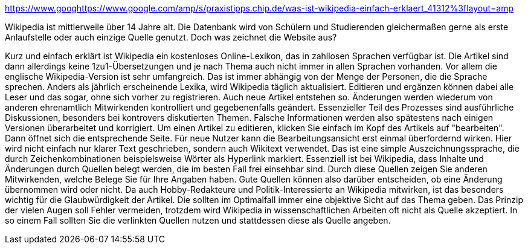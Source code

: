 https://www.googhttps://www.google.com/amp/s/praxistipps.chip.de/was-ist-wikipedia-einfach-erklaert_41312%3flayout=amp

Wikipedia ist mittlerweile über 14 Jahre alt. Die Datenbank wird von Schülern und Studierenden gleichermaßen gerne als erste Anlaufstelle oder auch einzige Quelle genutzt. Doch was zeichnet die Website aus?

Kurz und einfach erklärt ist Wikipedia ein kostenloses Online-Lexikon, das in zahllosen Sprachen verfügbar ist.
Die Artikel sind dann allerdings keine 1zu1-Übersetzungen und je nach Thema auch nicht immer in allen Sprachen vorhanden. Vor allem die englische Wikipedia-Version ist sehr umfangreich. Das ist immer abhängig von der Menge der Personen, die die Sprache sprechen.
Anders als jährlich erscheinende Lexika, wird Wikipedia täglich aktualisiert. Editieren und ergänzen können dabei alle Leser und das sogar, ohne sich vorher zu registrieren. Auch neue Artikel entstehen so.
Änderungen werden wiederum von anderen ehrenamtlich Mitwirkenden kontrolliert und gegebenenfalls geändert. Essenzieller Teil des Prozesses sind ausführliche Diskussionen, besonders bei kontrovers diskutierten Themen. Falsche Informationen werden also spätestens nach einigen Versionen überarbeitet und korrigiert.
Um einen Artikel zu editieren, klicken Sie einfach im Kopf des Artikels auf "bearbeiten". Dann öffnet sich die entsprechende Seite.
Für neue Nutzer kann die Bearbeitungsansicht erst einmal überfordernd wirken. Hier wird nicht einfach nur klarer Text geschrieben, sondern auch Wikitext verwendet. Das ist eine simple Auszeichnungssprache, die durch Zeichenkombinationen beispielsweise Wörter als Hyperlink markiert.
Essenziell ist bei Wikipedia, dass Inhalte und Änderungen durch Quellen belegt werden, die im besten Fall frei einsehbar sind. Durch diese Quellen zeigen Sie anderen Mitwirkenden, welche Belege Sie für Ihre Angaben haben. Gute Quellen können also darüber entscheiden, ob eine Änderung übernommen wird oder nicht.
Da auch Hobby-Redakteure und Politik-Interessierte an Wikipedia mitwirken, ist das besonders wichtig für die Glaubwürdigkeit der Artikel. Die sollten im Optimalfall immer eine objektive Sicht auf das Thema geben.
Das Prinzip der vielen Augen soll Fehler vermeiden, trotzdem wird Wikipedia in wissenschaftlichen Arbeiten oft nicht als Quelle akzeptiert. In so einem Fall sollten Sie die verlinkten Quellen nutzen und stattdessen diese als Quelle angeben.
